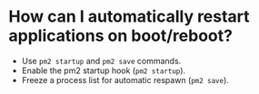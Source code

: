 * How can I automatically restart applications on boot/reboot?
- Use ~pm2 startup~ and ~pm2 save~ commands.
- Enable the pm2 startup hook (~pm2 startup~).
- Freeze a process list for automatic respawn (~pm2 save~).
